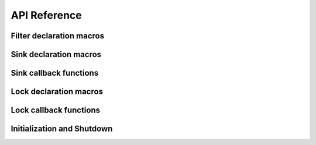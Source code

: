 API Reference
=============


Filter declaration macros
-------------------------
.. doxygendefine:: enxlog_filter


Sink declaration macros
-----------------------

Sink callback functions
-----------------------

.. c:function:: bool enxlog_sink_init_fn_t(void *context)

   :param context: Context.
   :returns: a result.

.. c:function:: void enxlog_sink_shutdown_fn_t(void *context)

.. c:function:: void enxlog_sink_log_entry_open_fn_t(void* context, const struct enxlog_logger *logger, enum enxlog_loglevel loglevel, const char *func, unsigned int line)

.. c:function:: void enxlog_sink_log_entry_write_fn_t(void* context, const char *ptr, size_t length)

.. c:function:: void enxlog_sink_log_entry_close_fn_t(void *context)


Lock declaration macros
-----------------------

Lock callback functions
-----------------------

Initialization and Shutdown
---------------------------

.. doxygenfunction:: enxlog_init

